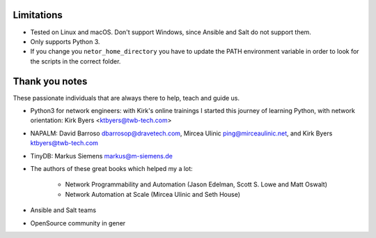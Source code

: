 Limitations
***********

* Tested on Linux and macOS. Don't support Windows, since Ansible and Salt do not support them.
* Only supports Python 3.
* If you change you ``netor_home_directory`` you have to update the PATH environment variable in order to look for the scripts in the correct folder.


Thank you notes
***************

These passionate individuals that are always there to help, teach and guide us.

* Python3 for network engineers: with Kirk's online trainings I started this journey of learning Python, with network orientation: Kirk Byers <ktbyers@twb-tech.com>
* NAPALM: David Barroso dbarrosop@dravetech.com, Mircea Ulinic ping@mirceaulinic.net, and Kirk Byers ktbyers@twb-tech.com
* TinyDB: Markus Siemens markus@m-siemens.de
* The authors of these great books which helped my a lot:

    * Network Programmability and Automation (Jason Edelman, Scott S. Lowe and Matt Oswalt)
    * Network Automation at Scale (Mircea Ulinic and Seth House)
* Ansible and Salt teams
* OpenSource community in gener
